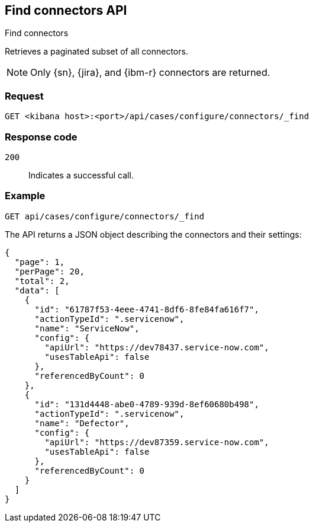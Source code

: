 [[cases-api-find-connectors]]
== Find connectors API
++++
<titleabbrev>Find connectors</titleabbrev>
++++

Retrieves a paginated subset of all connectors.

NOTE: Only {sn}, {jira}, and {ibm-r} connectors are returned.

//For more information on connectors, see <<actions-api-overview>>.

=== Request

`GET <kibana host>:<port>/api/cases/configure/connectors/_find`

=== Response code

`200`::
   Indicates a successful call.

=== Example

[source,sh]
--------------------------------------------------
GET api/cases/configure/connectors/_find
--------------------------------------------------
// KIBANA

The API returns a JSON object describing the connectors and their settings:

[source,json]
--------------------------------------------------
{
  "page": 1,
  "perPage": 20,
  "total": 2,
  "data": [
    {
      "id": "61787f53-4eee-4741-8df6-8fe84fa616f7",
      "actionTypeId": ".servicenow",
      "name": "ServiceNow",
      "config": {
        "apiUrl": "https://dev78437.service-now.com",
        "usesTableApi": false
      },
      "referencedByCount": 0
    },
    {
      "id": "131d4448-abe0-4789-939d-8ef60680b498",
      "actionTypeId": ".servicenow",
      "name": "Defector",
      "config": {
        "apiUrl": "https://dev87359.service-now.com",
        "usesTableApi": false
      },
      "referencedByCount": 0
    }
  ]
}
--------------------------------------------------
